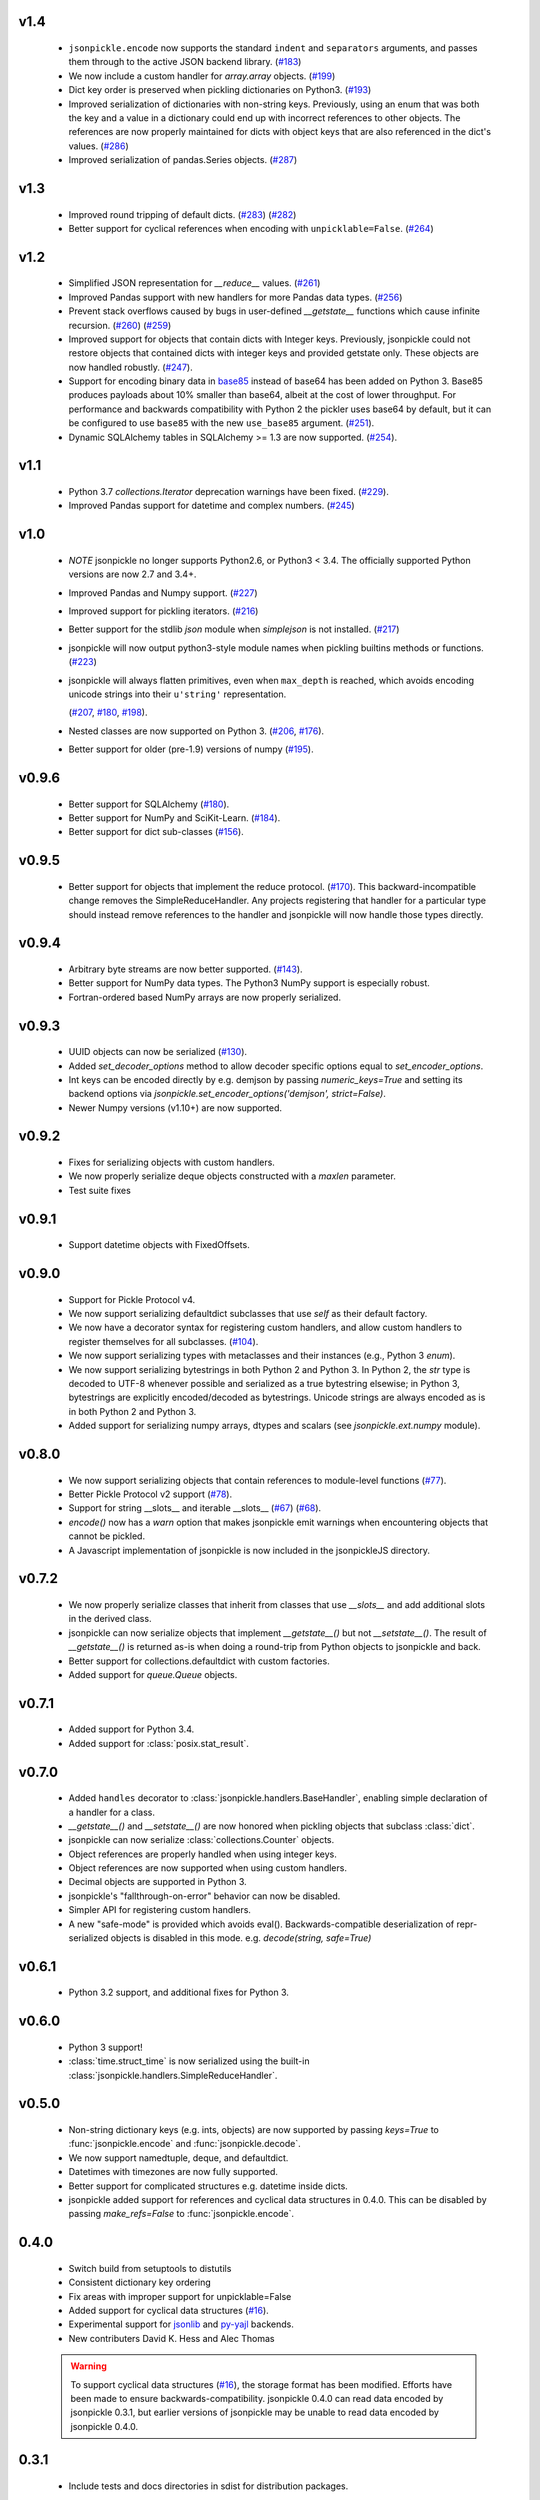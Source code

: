v1.4
====
    * ``jsonpickle.encode`` now supports the standard ``indent``
      and ``separators`` arguments, and passes them through to the
      active JSON backend library.
      (`#183 <https://github.com/jsonpickle/jsonpickle/issues/183>`_)
    * We now include a custom handler for `array.array` objects.
      (`#199 <https://github.com/jsonpickle/jsonpickle/issues/199>`_)
    * Dict key order is preserved when pickling dictionaries on Python3.
      (`#193 <https://github.com/jsonpickle/jsonpickle/issues/193>`_)
    * Improved serialization of dictionaries with non-string keys.
      Previously, using an enum that was both the key and a value in
      a dictionary could end up with incorrect references to other
      objects.  The references are now properly maintained for dicts
      with object keys that are also referenced in the dict's values.
      (`#286 <https://github.com/jsonpickle/jsonpickle/issues/286>`_)

    * Improved serialization of pandas.Series objects.
      (`#287 <https://github.com/jsonpickle/jsonpickle/issues/287>`_)

v1.3
====
    * Improved round tripping of default dicts.
      (`#283 <https://github.com/jsonpickle/jsonpickle/pull/283>`_)
      (`#282 <https://github.com/jsonpickle/jsonpickle/issues/282>`_)

    * Better support for cyclical references when encoding with
      ``unpicklable=False``.
      (`#264 <https://github.com/jsonpickle/jsonpickle/pull/264>`_)

v1.2
====
    * Simplified JSON representation for `__reduce__` values.
      (`#261 <https://github.com/jsonpickle/jsonpickle/pull/261>`_)

    * Improved Pandas support with new handlers for more Pandas data types.
      (`#256 <https://github.com/jsonpickle/jsonpickle/pull/256>`_)

    * Prevent stack overflows caused by bugs in user-defined `__getstate__`
      functions which cause infinite recursion.
      (`#260 <https://github.com/jsonpickle/jsonpickle/pull/260>`_)
      (`#259 <https://github.com/jsonpickle/jsonpickle/issues/259>`_)

    * Improved support for objects that contain dicts with Integer keys.
      Previously, jsonpickle could not restore objects that contained
      dicts with integer keys and provided getstate only.
      These objects are now handled robustly.
      (`#247 <https://github.com/jsonpickle/jsonpickle/issues/247>`_).

    * Support for encoding binary data in `base85`_ instead of base64 has been
      added on Python 3. Base85 produces payloads about 10% smaller than base64,
      albeit at the cost of lower throughput.  For performance and backwards
      compatibility with Python 2 the pickler uses base64 by default, but it can
      be configured to use ``base85`` with the new ``use_base85`` argument.
      (`#251 <https://github.com/jsonpickle/jsonpickle/issues/251>`_).

    * Dynamic SQLAlchemy tables in SQLAlchemy >= 1.3 are now supported.
      (`#254 <https://github.com/jsonpickle/jsonpickle/issues/254>`_).

.. _base85: https://en.wikipedia.org/wiki/Ascii85


v1.1
====
    * Python 3.7 `collections.Iterator` deprecation warnings have been fixed.
      (`#229 <https://github.com/jsonpickle/jsonpickle/issues/229>`_).

    * Improved Pandas support for datetime and complex numbers.
      (`#245 <https://github.com/jsonpickle/jsonpickle/pull/245>`_)

v1.0
====
    * *NOTE* jsonpickle no longer supports Python2.6, or Python3 < 3.4.
      The officially supported Python versions are now 2.7 and 3.4+.

    * Improved Pandas and Numpy support.
      (`#227 <https://github.com/jsonpickle/jsonpickle/pull/227>`_)

    * Improved support for pickling iterators.
      (`#216 <https://github.com/jsonpickle/jsonpickle/pull/216>`_)

    * Better support for the stdlib `json` module when `simplejson`
      is not installed.
      (`#217 <https://github.com/jsonpickle/jsonpickle/pull/217>`_)

    * jsonpickle will now output python3-style module names when
      pickling builtins methods or functions.
      (`#223 <https://github.com/jsonpickle/jsonpickle/pull/223>`_)

    * jsonpickle will always flatten primitives, even when ``max_depth``
      is reached, which avoids encoding unicode strings into their
      ``u'string'`` representation.

      (`#207 <https://github.com/jsonpickle/jsonpickle/pull/207>`_,
      `#180 <https://github.com/jsonpickle/jsonpickle/issues/180>`_,
      `#198 <https://github.com/jsonpickle/jsonpickle/issues/198>`_).

    * Nested classes are now supported on Python 3.
      (`#206 <https://github.com/jsonpickle/jsonpickle/pull/206>`_,
      `#176 <https://github.com/jsonpickle/jsonpickle/issues/176>`_).

    * Better support for older (pre-1.9) versions of numpy
      (`#195 <https://github.com/jsonpickle/jsonpickle/pull/195>`_).

v0.9.6
======
    * Better support for SQLAlchemy
      (`#180 <https://github.com/jsonpickle/jsonpickle/issues/180>`_).

    * Better support for NumPy and SciKit-Learn.
      (`#184 <https://github.com/jsonpickle/jsonpickle/issues/184>`_).

    * Better support for dict sub-classes
      (`#156 <https://github.com/jsonpickle/jsonpickle/issues/156>`_).

v0.9.5
======
    * Better support for objects that implement the reduce protocol.
      (`#170 <https://github.com/jsonpickle/jsonpickle/pull/170>`_).
      This backward-incompatible change removes the SimpleReduceHandler.
      Any projects registering that handler for a particular type should
      instead remove references to the handler and jsonpickle will now
      handle those types directly.

v0.9.4
======
    * Arbitrary byte streams are now better supported.
      (`#143 <https://github.com/jsonpickle/jsonpickle/issues/143>`_).

    * Better support for NumPy data types.  The Python3 NumPy support
      is especially robust.

    * Fortran-ordered based NumPy arrays are now properly serialized.

v0.9.3
======
    * UUID objects can now be serialized
      (`#130 <https://github.com/jsonpickle/jsonpickle/issues/130>`_).

    * Added `set_decoder_options` method to allow decoder specific options
      equal to `set_encoder_options`.

    * Int keys can be encoded directly by e.g. demjson by passing
      `numeric_keys=True` and setting its backend options via
      `jsonpickle.set_encoder_options('demjson', strict=False)`.

    * Newer Numpy versions (v1.10+) are now supported.

v0.9.2
======
    * Fixes for serializing objects with custom handlers.

    * We now properly serialize deque objects constructed with a `maxlen` parameter.

    * Test suite fixes

v0.9.1
======

    * Support datetime objects with FixedOffsets.

v0.9.0
======
    * Support for Pickle Protocol v4.

    * We now support serializing defaultdict subclasses that use `self`
      as their default factory.

    * We now have a decorator syntax for registering custom handlers,
      and allow custom handlers to register themselves for all subclasses.
      (`#104 <https://github.com/jsonpickle/jsonpickle/pull/104>`_).

    * We now support serializing types with metaclasses and their
      instances (e.g., Python 3 `enum`).

    * We now support serializing bytestrings in both Python 2 and Python 3.
      In Python 2, the `str` type is decoded to UTF-8 whenever possible and
      serialized as a true bytestring elsewise; in Python 3, bytestrings
      are explicitly encoded/decoded as bytestrings. Unicode strings are
      always encoded as is in both Python 2 and Python 3.

    * Added support for serializing numpy arrays, dtypes and scalars
      (see `jsonpickle.ext.numpy` module).

v0.8.0
======

    * We now support serializing objects that contain references to
      module-level functions
      (`#77 <https://github.com/jsonpickle/jsonpickle/issues/77>`_).

    * Better Pickle Protocol v2 support
      (`#78 <https://github.com/jsonpickle/jsonpickle/issues/78>`_).

    * Support for string __slots__ and iterable __slots__
      (`#67 <https://github.com/jsonpickle/jsonpickle/issues/66>`_)
      (`#68 <https://github.com/jsonpickle/jsonpickle/issues/67>`_).

    * `encode()` now has a `warn` option that makes jsonpickle emit warnings
      when encountering objects that cannot be pickled.

    * A Javascript implementation of jsonpickle is now included
      in the jsonpickleJS directory.

v0.7.2
======

    * We now properly serialize classes that inherit from classes
      that use `__slots__` and add additional slots in the derived class.
    * jsonpickle can now serialize objects that implement `__getstate__()` but
      not `__setstate__()`.  The result of `__getstate__()` is returned as-is
      when doing a round-trip from Python objects to jsonpickle and back.
    * Better support for collections.defaultdict with custom factories.
    * Added support for `queue.Queue` objects.

v0.7.1
======

    * Added support for Python 3.4.
    * Added support for :class:`posix.stat_result`.

v0.7.0
======

    * Added ``handles`` decorator to :class:`jsonpickle.handlers.BaseHandler`,
      enabling simple declaration of a handler for a class.
    * `__getstate__()` and `__setstate__()` are now honored
      when pickling objects that subclass :class:`dict`.
    * jsonpickle can now serialize :class:`collections.Counter` objects.
    * Object references are properly handled when using integer keys.
    * Object references are now supported when using custom handlers.
    * Decimal objects are supported in Python 3.
    * jsonpickle's "fallthrough-on-error" behavior can now be disabled.
    * Simpler API for registering custom handlers.
    * A new "safe-mode" is provided which avoids eval().
      Backwards-compatible deserialization of repr-serialized objects
      is disabled in this mode.  e.g. `decode(string, safe=True)`

v0.6.1
======

    * Python 3.2 support, and additional fixes for Python 3.

v0.6.0
======

    * Python 3 support!
    * :class:`time.struct_time` is now serialized using the built-in
      :class:`jsonpickle.handlers.SimpleReduceHandler`.

v0.5.0
======

    * Non-string dictionary keys (e.g. ints, objects) are now supported
      by passing `keys=True` to :func:`jsonpickle.encode` and
      :func:`jsonpickle.decode`.
    * We now support namedtuple, deque, and defaultdict.
    * Datetimes with timezones are now fully supported.
    * Better support for complicated structures e.g.
      datetime inside dicts.
    * jsonpickle added support for references and cyclical data structures
      in 0.4.0.  This can be disabled by passing `make_refs=False` to
      :func:`jsonpickle.encode`.

0.4.0
=====

    * Switch build from setuptools to distutils
    * Consistent dictionary key ordering
    * Fix areas with improper support for unpicklable=False
    * Added support for cyclical data structures
      (`#16 <https://github.com/jsonpickle/jsonpickle/issues/16>`_).
    * Experimental support for  `jsonlib <http://pypi.python.org/pypi/jsonlib/>`_
      and `py-yajl <http://github.com/rtyler/py-yajl/>`_ backends.
    * New contributers David K. Hess and Alec Thomas

    .. warning::

        To support cyclical data structures
        (`#16 <https://github.com/jsonpickle/jsonpickle/issues/16>`_),
        the storage format has been modified.  Efforts have been made to
        ensure backwards-compatibility.  jsonpickle 0.4.0 can read data
        encoded by jsonpickle 0.3.1, but earlier versions of jsonpickle may be
        unable to read data encoded by jsonpickle 0.4.0.


0.3.1
=====

    * Include tests and docs directories in sdist for distribution packages.

0.3.0
=====

    * Officially migrated to git from subversion. Project home now at
      `<http://jsonpickle.github.com/>`_. Thanks to Michael Jone's
      `sphinx-to-github <http://github.com/michaeljones/sphinx-to-github>`_.
    * Fortified jsonpickle against common error conditions.
    * Added support for:

     * List and set subclasses.
     * Objects with module references.
     * Newstyle classes with `__slots__`.
     * Objects implementing `__setstate__()` and `__getstate__()`
       (follows the :mod:`pickle` protocol).

    * Improved support for Zope objects via pre-fetch.
    * Support for user-defined serialization handlers via the
      jsonpickle.handlers registry.
    * Removed cjson support per John Millikin's recommendation.
    * General improvements to style, including :pep:`257` compliance and
      refactored project layout.
    * Steps towards Python 2.3 and Python 3 support.
    * New contributors Dan Buch and Ian Schenck.
    * Thanks also to Kieran Darcy, Eoghan Murray, and Antonin Hildebrand
      for their assistance!

0.2.0
=====

    * Support for all major Python JSON backends (including json in Python 2.6,
      simplejson, cjson, and demjson)
    * Handle several datetime objects using the repr() of the objects
      (Thanks to Antonin Hildebrand).
    * Sphinx documentation
    * Added support for recursive data structures
    * Unicode dict-keys support
    * Support for Google App Engine and Django
    * Tons of additional testing and bug reports (Antonin Hildebrand, Sorin,
      Roberto Saccon, Faber Fedor,
      `FirePython <http://github.com/darwin/firepython/tree/master>`_, and
      `Joose <http://code.google.com/p/joose-js/>`_)

0.1.0
=====

    * Added long as basic primitive (thanks Adam Fisk)
    * Prefer python-cjson to simplejson, if available
    * Major API change, use python-cjson's decode/encode instead of
      simplejson's load/loads/dump/dumps
    * Added benchmark.py to compare simplejson and python-cjson

0.0.5
=====

    * Changed prefix of special fields to conform with CouchDB
      requirements (Thanks Dean Landolt). Break backwards compatibility.
    * Moved to Google Code subversion
    * Fixed unit test imports

0.0.3
=====

    * Convert back to setup.py from pavement.py (issue found by spidaman)

0.0.2
=====

    * Handle feedparser's FeedParserDict
    * Converted project to Paver
    * Restructured directories
    * Increase test coverage

0.0.1
=====

    Initial release
